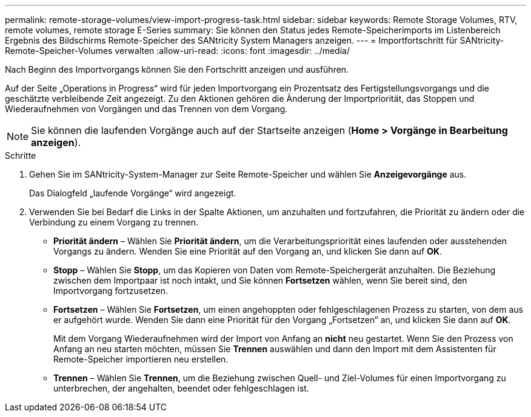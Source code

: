 ---
permalink: remote-storage-volumes/view-import-progress-task.html 
sidebar: sidebar 
keywords: Remote Storage Volumes, RTV, remote volumes, remote storage E-Series 
summary: Sie können den Status jedes Remote-Speicherimports im Listenbereich Ergebnis des Bildschirms Remote-Speicher des SANtricity System Managers anzeigen. 
---
= Importfortschritt für SANtricity-Remote-Speicher-Volumes verwalten
:allow-uri-read: 
:icons: font
:imagesdir: ../media/


[role="lead"]
Nach Beginn des Importvorgangs können Sie den Fortschritt anzeigen und ausführen.

Auf der Seite „Operations in Progress“ wird für jeden Importvorgang ein Prozentsatz des Fertigstellungsvorgangs und die geschätzte verbleibende Zeit angezeigt. Zu den Aktionen gehören die Änderung der Importpriorität, das Stoppen und Wiederaufnehmen von Vorgängen und das Trennen von dem Vorgang.


NOTE: Sie können die laufenden Vorgänge auch auf der Startseite anzeigen (*Home > Vorgänge in Bearbeitung anzeigen*).

.Schritte
. Gehen Sie im SANtricity-System-Manager zur Seite Remote-Speicher und wählen Sie *Anzeigevorgänge* aus.
+
Das Dialogfeld „laufende Vorgänge“ wird angezeigt.

. Verwenden Sie bei Bedarf die Links in der Spalte Aktionen, um anzuhalten und fortzufahren, die Priorität zu ändern oder die Verbindung zu einem Vorgang zu trennen.
+
** *Priorität ändern* – Wählen Sie *Priorität ändern*, um die Verarbeitungspriorität eines laufenden oder ausstehenden Vorgangs zu ändern. Wenden Sie eine Priorität auf den Vorgang an, und klicken Sie dann auf *OK*.
** *Stopp* – Wählen Sie *Stopp*, um das Kopieren von Daten vom Remote-Speichergerät anzuhalten. Die Beziehung zwischen dem Importpaar ist noch intakt, und Sie können *Fortsetzen* wählen, wenn Sie bereit sind, den Importvorgang fortzusetzen.
** *Fortsetzen* – Wählen Sie *Fortsetzen*, um einen angehoppten oder fehlgeschlagenen Prozess zu starten, von dem aus er aufgehört wurde. Wenden Sie dann eine Priorität für den Vorgang „Fortsetzen“ an, und klicken Sie dann auf *OK*.
+
Mit dem Vorgang Wiederaufnehmen wird der Import von Anfang an *nicht* neu gestartet. Wenn Sie den Prozess von Anfang an neu starten möchten, müssen Sie *Trennen* auswählen und dann den Import mit dem Assistenten für Remote-Speicher importieren neu erstellen.

** *Trennen* – Wählen Sie *Trennen*, um die Beziehung zwischen Quell- und Ziel-Volumes für einen Importvorgang zu unterbrechen, der angehalten, beendet oder fehlgeschlagen ist.



